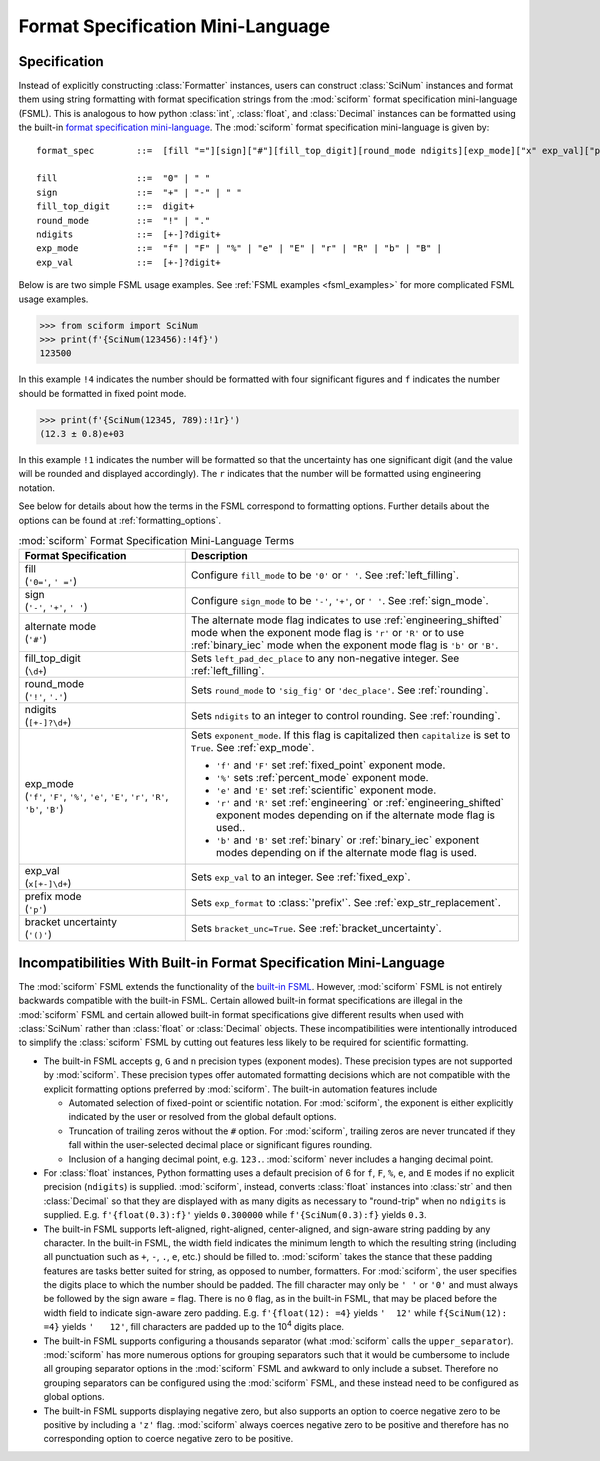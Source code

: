 .. _fsml:

Format Specification Mini-Language
##################################

.. module:: sciform
   :noindex:

Specification
=============

Instead of explicitly constructing :class:`Formatter` instances, users
can construct :class:`SciNum` instances and format them using string
formatting with format specification strings from the :mod:`sciform`
format specification mini-language (FSML).
This is analogous to how python :class:`int`, :class:`float`, and
:class:`Decimal` instances can be formatted using the built-in
`format specification mini-language <https://docs.python.org/3/library/string.html#format-specification-mini-language>`_.
The :mod:`sciform` format specification mini-language is given by::

    format_spec        ::=  [fill "="][sign]["#"][fill_top_digit][round_mode ndigits][exp_mode]["x" exp_val]["p"]["()"]

    fill               ::=  "0" | " "
    sign               ::=  "+" | "-" | " "
    fill_top_digit     ::=  digit+
    round_mode         ::=  "!" | "."
    ndigits            ::=  [+-]?digit+
    exp_mode           ::=  "f" | "F" | "%" | "e" | "E" | "r" | "R" | "b" | "B" |
    exp_val            ::=  [+-]?digit+

Below is are two simple FSML usage examples.
See :ref:`FSML examples <fsml_examples>` for more complicated FSML
usage examples.


>>> from sciform import SciNum
>>> print(f'{SciNum(123456):!4f}')
123500

In this example ``!4`` indicates the number should be formatted with
four significant figures and ``f`` indicates the number should be
formatted in fixed point mode.

>>> print(f'{SciNum(12345, 789):!1r}')
(12.3 ± 0.8)e+03

In this example ``!1`` indicates the number will be formatted so that
the uncertainty has one significant digit (and the value will be rounded
and displayed accordingly).
The ``r`` indicates that the number will be formatted using engineering
notation.

See below for details about how the terms in the FSML correspond to
formatting options.
Further details about the options can be found at
:ref:`formatting_options`.

.. list-table:: :mod:`sciform` Format Specification Mini-Language Terms
   :widths: 15 30
   :header-rows: 1

   * - Format Specification
     - Description
   * - | fill
       | (``'0='``, ``' ='``)
     - Configure ``fill_mode`` to be ``'0'`` or ``' '``. See
       :ref:`left_filling`.
   * - | sign
       | (``'-'``, ``'+'``, ``' '``)
     - Configure ``sign_mode`` to be ``'-'``, ``'+'``, or ``' '``. See
       :ref:`sign_mode`.
   * - | alternate mode
       | (``'#'``)
     - The alternate mode flag indicates to use
       :ref:`engineering_shifted` mode when the exponent mode flag is
       ``'r'`` or ``'R'`` or to use :ref:`binary_iec` mode when the
       exponent mode flag is ``'b'`` or ``'B'``.
   * - | fill_top_digit
       | (``\d+``)
     - Sets ``left_pad_dec_place`` to any non-negative integer.
       See :ref:`left_filling`.
   * - | round_mode
       | (``'!'``, ``'.'``)
     - Sets ``round_mode`` to ``'sig_fig'`` or ``'dec_place'``.
       See :ref:`rounding`.
   * - | ndigits
       | (``[+-]?\d+``)
     - Sets ``ndigits`` to an integer to control rounding.
       See :ref:`rounding`.
   * - | exp_mode
       | (``'f'``, ``'F'``, ``'%'``, ``'e'``, ``'E'``, ``'r'``, ``'R'``,
         ``'b'``, ``'B'``)
     - Sets ``exponent_mode``.
       If this flag is capitalized then ``capitalize`` is set to
       ``True``.
       See :ref:`exp_mode`.

       * ``'f'`` and ``'F'`` set :ref:`fixed_point` exponent mode.
       * ``'%'`` sets :ref:`percent_mode` exponent mode.
       * ``'e'`` and ``'E'`` set :ref:`scientific` exponent mode.
       * ``'r'`` and ``'R'`` set :ref:`engineering` or
         :ref:`engineering_shifted` exponent modes depending on if the
         alternate mode flag is used..
       * ``'b'`` and ``'B'`` set :ref:`binary` or :ref:`binary_iec`
         exponent modes depending on if the alternate mode flag is used.
   * - | exp_val
       | (``x[+-]\d+``)
     - Sets ``exp_val`` to an integer.
       See :ref:`fixed_exp`.
   * - | prefix mode
       | (``'p'``)
     - Sets ``exp_format`` to :class:`'prefix'`.
       See :ref:`exp_str_replacement`.
   * - | bracket uncertainty
       | (``'()'``)
     - Sets ``bracket_unc=True``.
       See :ref:`bracket_uncertainty`.


Incompatibilities With Built-in Format Specification Mini-Language
==================================================================

The :mod:`sciform` FSML extends the functionality of the
`built-in FSML <https://docs.python.org/3/library/string.html#format-specification-mini-language>`_.
However, :mod:`sciform` FSML is not entirely backwards compatible with
the built-in FSML.
Certain allowed built-in format specifications are illegal in the
:mod:`sciform` FSML and certain allowed built-in format specifications
give different results when used with :class:`SciNum` rather than
:class:`float` or :class:`Decimal` objects.
These incompatibilities were intentionally introduced to simplify the
:class:`sciform` FSML by cutting out features less likely to be required
for scientific formatting.

* The built-in FSML accepts ``g``, ``G`` and ``n`` precision types
  (exponent modes).
  These precision types are not supported by :mod:`sciform`.
  These precision types offer automated formatting decisions which are
  not compatible with the explicit formatting options preferred by
  :mod:`sciform`. The built-in automation features include

  * Automated selection of fixed-point or scientific notation. For
    :mod:`sciform`, the exponent is either explicitly indicated by the
    user or resolved from the global default options.
  * Truncation of trailing zeros without the ``#`` option. For
    :mod:`sciform`, trailing zeros are never truncated if they fall
    within the user-selected decimal place or significant figures
    rounding.
  * Inclusion of a hanging decimal point, e.g. ``123.``.
    :mod:`sciform` never includes a hanging decimal point.

* For :class:`float` instances, Python formatting uses a default
  precision of 6 for ``f``, ``F``, ``%``, ``e``, and ``E`` modes if no
  explicit precision (``ndigits``) is supplied.
  :mod:`sciform`, instead, converts :class:`float` instances into
  :class:`str` and then :class:`Decimal` so that they are displayed with
  as many digits as necessary to "round-trip" when no ``ndigits`` is
  supplied.
  E.g. ``f'{float(0.3):f}'`` yields ``0.300000`` while
  ``f'{SciNum(0.3):f}`` yields ``0.3``.

* The built-in FSML supports left-aligned, right-aligned,
  center-aligned, and sign-aware string padding by any character.
  In the built-in FSML, the width field indicates the minimum length to
  which the resulting string (including all punctuation such as ``+``,
  ``-``, ``.``, ``e``, etc.) should be filled to.
  :mod:`sciform` takes the stance that these padding features are tasks
  better suited for string, as opposed to number, formatters.
  For :mod:`sciform`, the user specifies the digits place to which the
  number should be padded.
  The fill character may only be ``' '`` or ``'0'`` and must always be
  followed by the sign aware `=` flag.
  There is no ``0`` flag, as in the built-in FSML, that may be placed
  before the width field to indicate sign-aware zero padding.
  E.g. ``f'{float(12): =4}`` yields ``'  12'`` while
  ``f{SciNum(12): =4}`` yields ``'   12'``, fill characters are padded
  up to the 10\ :sup:`4` digits place.

* The built-in FSML supports configuring a thousands separator (what
  :mod:`sciform` calls the ``upper_separator``).
  :mod:`sciform` has more numerous options for grouping separators such
  that it would be cumbersome to include all grouping separator options
  in the :mod:`sciform` FSML and awkward to only include a subset.
  Therefore no grouping separators can be configured using the
  :mod:`sciform` FSML, and these instead need to be configured as
  global options.

* The built-in FSML supports displaying negative zero, but also supports
  an option to coerce negative zero to be positive by including a
  ``'z'`` flag.
  :mod:`sciform` always coerces negative zero to be positive and
  therefore has no corresponding option to coerce negative zero to be
  positive.
